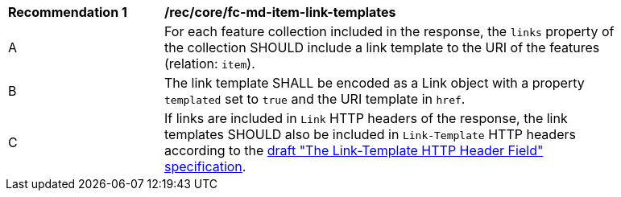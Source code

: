 [[rec_core_fc-md-item-link-templates]]
[width="90%",cols="2,6a"]
|===
^|*Recommendation {counter:rec-id}* |*/rec/core/fc-md-item-link-templates*
^|A |For each feature collection included in the response, the `links` property of the collection SHOULD include a link template to the URI of the features (relation: `item`). 
^|B |The link template SHALL be encoded as a Link object with a property `templated` set to `true` and the URI template in `href`.
^|C |If links are included in `Link` HTTP headers of the response, the link templates SHOULD also be included in `Link-Template` HTTP headers according to the https://datatracker.ietf.org/doc/draft-ietf-httpapi-link-template/[draft "The Link-Template HTTP Header Field" specification].
|===
